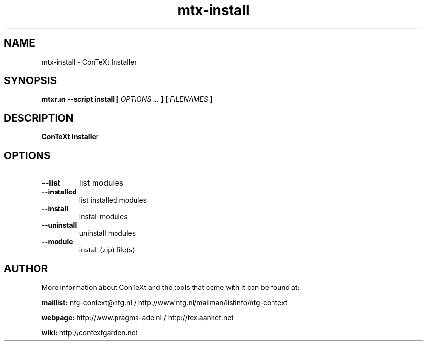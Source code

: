 .TH "mtx-install" "1" "01-01-2025" "version 2.01" "ConTeXt Installer"
.SH NAME
 mtx-install - ConTeXt Installer
.SH SYNOPSIS
.B mtxrun --script install [
.I OPTIONS ...
.B ] [
.I FILENAMES
.B ]
.SH DESCRIPTION
.B ConTeXt Installer
.SH OPTIONS
.TP
.B --list
list modules
.TP
.B --installed
list installed modules
.TP
.B --install
install modules
.TP
.B --uninstall
uninstall modules
.TP
.B --module
install (zip) file(s)
.SH AUTHOR
More information about ConTeXt and the tools that come with it can be found at:


.B "maillist:"
ntg-context@ntg.nl / http://www.ntg.nl/mailman/listinfo/ntg-context

.B "webpage:"
http://www.pragma-ade.nl / http://tex.aanhet.net

.B "wiki:"
http://contextgarden.net
